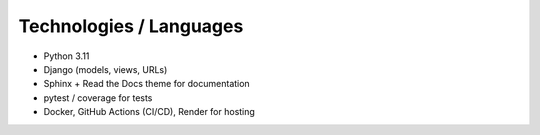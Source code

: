 Technologies / Languages
========================

- Python 3.11
- Django (models, views, URLs)
- Sphinx + Read the Docs theme for documentation
- pytest / coverage for tests
- Docker, GitHub Actions (CI/CD), Render for hosting
